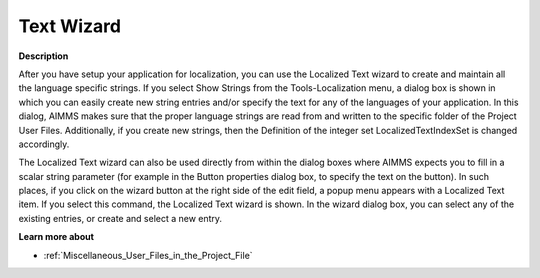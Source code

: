 

.. _Miscellaneous_Localization_Text_Wizard:


Text Wizard
===========

**Description** 

After you have setup your application for localization, you can use the Localized Text wizard to create and maintain all the language specific strings. If you select Show Strings from the Tools-Localization menu, a dialog box is shown in which you can easily create new string entries and/or specify the text for any of the languages of your application. In this dialog, AIMMS makes sure that the proper language strings are read from and written to the specific folder of the Project User Files. Additionally, if you create new strings, then the Definition of the integer set LocalizedTextIndexSet is changed accordingly.



The Localized Text wizard can also be used directly from within the dialog boxes where AIMMS expects you to fill in a scalar string parameter (for example in the Button properties dialog box, to specify the text on the button). In such places, if you click on the wizard button at the right side of the edit field, a popup menu appears with a Localized Text item. If you select this command, the Localized Text wizard is shown. In the wizard dialog box, you can select any of the existing entries, or create and select a new entry.



**Learn more about** 

*	:ref:`Miscellaneous_User_Files_in_the_Project_File`  



